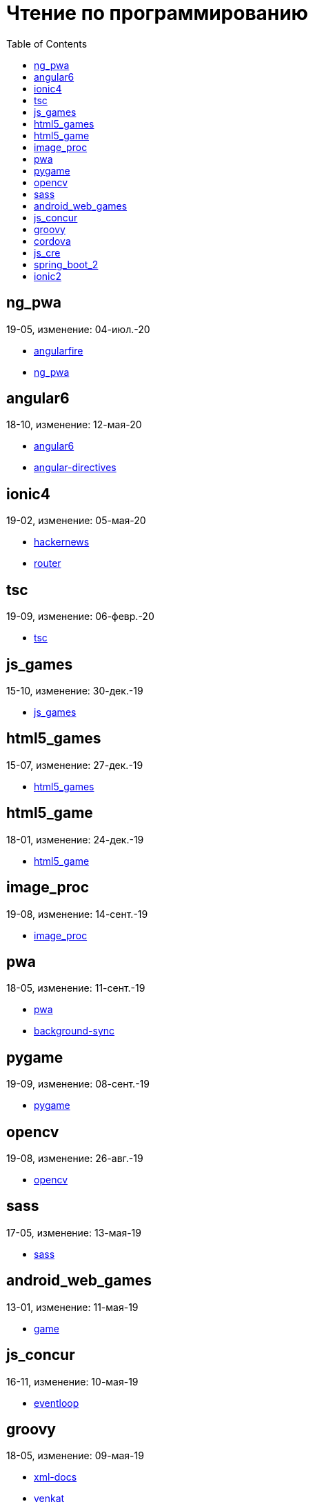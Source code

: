 = Чтение по программированию
:toc: right


== ng_pwa

19-05, изменение: 04-июл.-20

- link:19-05/ng_pwa_code/angularfire.html[angularfire]
- link:19-05/ng_pwa_code/ng_pwa.html[ng_pwa]

== angular6

18-10, изменение: 12-мая-20

- link:18-10/angular6_code/angular6.html[angular6]
- link:18-10/angular6_code/angular-directives.html[angular-directives]

== ionic4

19-02, изменение: 05-мая-20

- link:19-02/ionic4_code/hackernews.html[hackernews]
- link:19-02/ionic4_code/router.html[router]

== tsc

19-09, изменение: 06-февр.-20

- link:19-09/tsc_code/tsc.html[tsc]

== js_games

15-10, изменение: 30-дек.-19

- link:15-10/js_games_code/js_games.html[js_games]

== html5_games

15-07, изменение: 27-дек.-19

- link:15-07/html5_games_code/html5_games.html[html5_games]

== html5_game

18-01, изменение: 24-дек.-19

- link:18-01/html5_game_code/html5_game.html[html5_game]

== image_proc

19-08, изменение: 14-сент.-19

- link:19-08/image_proc_code/image_proc.html[image_proc]

== pwa

18-05, изменение: 11-сент.-19

- link:18-05/pwa_code/pwa.html[pwa]
- link:18-05/pwa_code/background-sync.html[background-sync]

== pygame

19-09, изменение: 08-сент.-19

- link:19-09/pygame_code/pygame.html[pygame]

== opencv

19-08, изменение: 26-авг.-19

- link:19-08/opencv_code/opencv.html[opencv]

== sass

17-05, изменение: 13-мая-19

- link:17-05/sass_code/sass.html[sass]

== android_web_games

13-01, изменение: 11-мая-19

- link:13-01/android_web_games_code/game.html[game]

== js_concur

16-11, изменение: 10-мая-19

- link:16-11/js_concur_code/eventloop.html[eventloop]

== groovy

18-05, изменение: 09-мая-19

- link:18-05/groovy_code/xml-docs.html[xml-docs]
- link:18-05/groovy_code/venkat.html[venkat]
- link:18-05/groovy_code/gdk.html[gdk]
- link:18-05/groovy_code/gdk-docs.html[gdk-docs]

== cordova

16-09, изменение: 26-апр.-19

- link:16-09/cordova_code/cordova.html[cordova]

== js_cre

17-01, изменение: 26-апр.-19

- link:17-01/js_cre_code/audiovideo.html[audiovideo]

== spring_boot_2

18-12, изменение: 17-апр.-19

- link:18-12/spring_boot_2_code/springboot2.html[springboot2]

== ionic2

17-05, изменение: 12-апр.-19

- link:17-05/ionic2_code/typescript.html[typescript]
- link:17-05/ionic2_code/socialsharing.html[socialsharing]
- link:17-05/ionic2_code/ionicforms.html[ionicforms]
